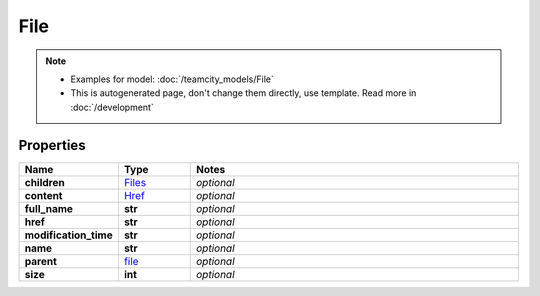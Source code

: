 File
#########

.. note::

  + Examples for model: :doc:`/teamcity_models/File`
  + This is autogenerated page, don't change them directly, use template. Read more in :doc:`/development`

Properties
----------
.. list-table::
   :widths: 15 15 70
   :header-rows: 1

   * - Name
     - Type
     - Notes
   * - **children**
     -  `Files <./Files.html>`_
     - `optional` 
   * - **content**
     -  `Href <./Href.html>`_
     - `optional` 
   * - **full_name**
     - **str**
     - `optional` 
   * - **href**
     - **str**
     - `optional` 
   * - **modification_time**
     - **str**
     - `optional` 
   * - **name**
     - **str**
     - `optional` 
   * - **parent**
     -  `file <./file.html>`_
     - `optional` 
   * - **size**
     - **int**
     - `optional` 


